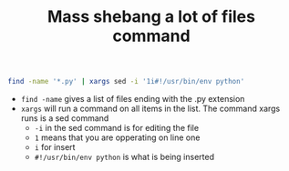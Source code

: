 #+TITLE: Mass shebang a lot of files command
#+OPTIONS: toc:nil num:nil 

#+BEGIN_SRC bash
find -name '*.py' | xargs sed -i '1i#!/usr/bin/env python'
#+END_SRC

- =find -name= gives a list of files ending with the .py extension
- =xargs= will run a command on all items in the list. The command xargs runs is a sed command
  - =-i= in the sed command is for editing the file
  - =1= means that you are opperating on line one
  - =i= for insert
  - =#!/usr/bin/env python= is what is being inserted
